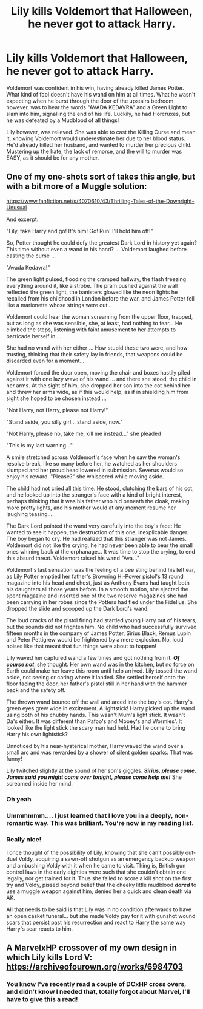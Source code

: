 #+TITLE: Lily kills Voldemort that Halloween, he never got to attack Harry.

* Lily kills Voldemort that Halloween, he never got to attack Harry.
:PROPERTIES:
:Author: LittenInAScarf
:Score: 103
:DateUnix: 1610900654.0
:DateShort: 2021-Jan-17
:FlairText: Prompt/Request
:END:
Voldemort was confident in his win, having already killed James Potter. What kind of fool doesn't have his wand on him at all times. What he wasn't expecting when he burst through the door of the upstairs bedroom however, was to hear the words "AVADA KEDAVRA" and a Green Light to slam into him, signalling the end of his life. Luckily, he had Horcruxes, but he was defeated by a Mudblood of all things!

Lily however, was relieved. She was able to cast the Killing Curse and mean it, knowing Voldemort would underestimate her due to her blood status. He'd already killed her husband, and wanted to murder her precious child. Mustering up the hate, the lack of remorse, and the will to murder was EASY, as it should be for any mother.


** One of my one-shots sort of takes this angle, but with a bit more of a Muggle solution:

[[https://www.fanfiction.net/s/4070610/43/Thrilling-Tales-of-the-Downright-Unusual]]

And excerpt:

"Lily, take Harry and go! It's him! Go! Run! I'll hold him off!"

So, Potter thought he could defy the greatest Dark Lord in history yet again? This time without even a wand in his hand? ... Voldemort laughed before casting the curse ...

"Avada Kedavra!"

The green light pulsed, flooding the cramped hallway, the flash freezing everything around it, like a strobe. The pram pushed against the wall reflected the green light, the banisters glowed like the neon lights he recalled from his childhood in London before the war, and James Potter fell like a marionette whose strings were cut...

Voldemort could hear the woman screaming from the upper floor, trapped, but as long as she was sensible, she, at least, had nothing to fear... He climbed the steps, listening with faint amusement to her attempts to barricade herself in ...

She had no wand with her either ... How stupid these two were, and how trusting, thinking that their safety lay in friends, that weapons could be discarded even for a moment...

Voldemort forced the door open, moving the chair and boxes hastily piled against it with one lazy wave of his wand ... and there she stood, the child in her arms. At the sight of him, she dropped her son into the cot behind her and threw her arms wide, as if this would help, as if in shielding him from sight she hoped to be chosen instead ...

"Not Harry, not Harry, please not Harry!"

"Stand aside, you silly girl... stand aside, now."

"Not Harry, please no, take me, kill me instead..." she pleaded

"This is my last warning..."

A smile stretched across Voldemort's face when he saw the woman's resolve break, like so many before her, he watched as her shoulders slumped and her proud head lowered in submission. Severus would so enjoy his reward. "Please?" she whispered while moving aside.

The child had not cried all this time. He stood, clutching the bars of his cot, and he looked up into the stranger's face with a kind of bright interest, perhaps thinking that it was his father who hid beneath the cloak, making more pretty lights, and his mother would at any moment resume her laughing teasing...

The Dark Lord pointed the wand very carefully into the boy's face: He wanted to see it happen, the destruction of this one, inexplicable danger. The boy began to cry. He had realized that this stranger was not James. Voldemort did not like the crying, he had never been able to bear the small ones whining back at the orphanage... It was time to stop the crying, to end this absurd threat. Voldemort raised his wand "Ava..."

Voldemort's last sensation was the feeling of a bee sting behind his left ear, as Lily Potter emptied her father's Browning Hi-Power pistol's 13 round magazine into his head and chest, just as Anthony Evans had taught both his daughters all those years before. In a smooth motion, she ejected the spent magazine and inserted one of the two reserve magazines she had been carrying in her robes since the Potters had fled under the Fidelius. She dropped the slide and scooped up the Dark Lord's wand.

The loud cracks of the pistol firing had startled young Harry out of his tears, but the sounds did not frighten him. No child who had successfully survived fifteen months in the company of James Potter, Sirius Black, Remus Lupin and Peter Pettigrew would be frightened by a mere explosion. No, loud noises like that meant that fun things were about to happen!

Lily waved her captured wand a few times and got nothing from it. */Of course not/*, she thought. Her own wand was in the kitchen, but no force on Earth could make her leave this room until help arrived. Lily tossed the wand aside, not seeing or caring where it landed. She settled herself onto the floor facing the door, her father's pistol still in her hand with the hammer back and the safety off.

The thrown wand bounce off the wall and arced into the boy's cot. Harry's green eyes grew wide in excitement. A lightstick! Harry picked up the wand using both of his chubby hands. This wasn't Mum's light stick. It wasn't Da's either. It was different than Pafoo's and Mooey's and Wormies'. It looked like the light stick the scary man had held. Had he come to bring Harry his own lightstick?

Unnoticed by his near-hysterical mother, Harry waved the wand over a small arc and was rewarded by a shower of silent golden sparks. That was funny!

Lily twitched slightly at the sound of her son's giggles. */Sirius, please come. James said you might come over tonight, please come help me!/* She screamed inside her mind.
:PROPERTIES:
:Author: Clell65619
:Score: 87
:DateUnix: 1610906713.0
:DateShort: 2021-Jan-17
:END:

*** Oh yeah
:PROPERTIES:
:Author: Beneficial-Funny-305
:Score: 17
:DateUnix: 1610907816.0
:DateShort: 2021-Jan-17
:END:


*** Ummmmmm.... I just learned that I love you in a deeply, non-romantic way. This was brilliant. You're now in my reading list.
:PROPERTIES:
:Author: StolenPens
:Score: 11
:DateUnix: 1610931504.0
:DateShort: 2021-Jan-18
:END:


*** Really nice!

I once thought of the possibility of Lily, knowing that she can't possibly out-duel Voldy, acquiring a sawn-off shotgun as an emergency backup weapon and ambushing Voldy with it when he came to visit. Thing is, British gun control laws in the early eighties were such that she couldn't obtain one legally, nor get trained for it. Thus she failed to score a kill shot on the first try and Voldy, pissed beyond belief that the cheeky little mudblood */dared/* to use a muggle weapon against him, denied her a quick and clean death via AK.

All that needs to be said is that Lily was in no condition afterwards to have an open casket funeral... but she made Voldy pay for it with gunshot wound scars that persist past his resurrection and react to Harry the same way Harry's scar reacts to him.
:PROPERTIES:
:Author: FraktalAMT
:Score: 10
:DateUnix: 1610934101.0
:DateShort: 2021-Jan-18
:END:


** A MarvelxHP crossover of my own design in which Lily kills Lord V: [[https://archiveofourown.org/works/6984703]]
:PROPERTIES:
:Author: TheFeistyRogue
:Score: 7
:DateUnix: 1610925729.0
:DateShort: 2021-Jan-18
:END:

*** You know I've recently read a couple of DCxHP cross overs, and didn't know I needed that, totally forgot about Marvel, I'll have to give this a read!
:PROPERTIES:
:Author: A_FluteBoy
:Score: 2
:DateUnix: 1610990035.0
:DateShort: 2021-Jan-18
:END:

